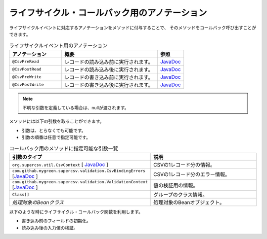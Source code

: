 --------------------------------------------------------
ライフサイクル・コールバック用のアノテーション
--------------------------------------------------------

ライフサイクルイベントに対応するアノテーションをメソッドに付与することで、
そのメソッドをコールバック呼び出すことができます。

.. list-table:: ライフサイクルイベント用のアノテーション
   :widths: 30 55 15
   :header-rows: 1
   
   * - アノテーション
     - 概要
     - 参照
     
   * - ``@CsvPreRead``
     - レコードの読み込み前に実行されます。
     - `JavaDoc <../apidocs/com/github/mygreen/supercsv/annotation/CsvPreRead.html>`_

   * - ``@CsvPostRead``
     - レコードの読み込み後に実行されます。
     - `JavaDoc <../apidocs/com/github/mygreen/supercsv/annotation/CsvPostRead.html>`_

   * - ``@CsvPreWrite``
     - レコードの書き込み前に実行されます。
     - `JavaDoc <../apidocs/com/github/mygreen/supercsv/annotation/CsvPreWrite.html>`_

   * - ``@CsvPostWrite``
     - レコードの書き込み後に実行されます。
     - `JavaDoc <../apidocs/com/github/mygreen/supercsv/annotation/CsvPostWrite.html>`_

.. note::
   
   不明な引数を定義している場合は、nullが渡されます。
   
   

メソッドには以下の引数を取ることができます。

* 引数は、とらなくても可能です。
* 引数の順番は任意で指定可能です。


.. list-table:: コールバック用のメソッドに指定可能な引数一覧
   :widths: 50 50
   :header-rows: 1
   
   * - 引数のタイプ
     - 説明
   
   * - ``org.supercsv.util.CsvContext`` [ `JavaDoc <http://super-csv.github.io/super-csv/apidocs/org/supercsv/util/CsvContext.html>`_ ]
     - CSVの1レコード分の情報。
   
   * - ``com.github.mygreen.supercsv.validation.CsvBindingErrors`` [`JavaDoc <../apidocs/com/github/mygreen/supercsv/validation/CsvBindingErrors.html>`_ ]
     - CSVの1レコード分のエラー情報。
   
   * - ``com.github.mygreen.supercsv.validation.ValidationContext`` [`JavaDoc <../apidocs/com/github/mygreen/supercsv/validation/ValidationContext.html>`_ ]
     - 値の検証用の情報。
   
   * - ``Class[]``
     - グループのクラス情報。
   
   * - *処理対象のBeanクラス*
     - 処理対象のBeanオブジェクト。


以下のような時にライフサイクル・コールバック関数を利用します。

* 書き込み前のフィールドの初期化。
* 読み込み後の入力値の検証。

.. sourcecode:: java
    :linenos:
    
    
    import com.github.mygreen.supercsv.annotation.CsvBean;
    import com.github.mygreen.supercsv.annotation.CsvColumn;
    import com.github.mygreen.supercsv.annotation.CsvPostRead;
    import com.github.mygreen.supercsv.annotation.CsvPostWrite;
    import com.github.mygreen.supercsv.annotation.CsvPreRead;
    import com.github.mygreen.supercsv.annotation.CsvPreWrite;
    
    @CsvBean(header=true)
    public class SampleCsv {
        
        @CsvColumn(number=1, label="ID")
        private Integer id;
        
        @CsvColumn(number=2, label="値")
        private String value;
        
        @CsvPreRead
        public void handlePreRead() {
            
            // レコードの読み込み前に呼び出されます。
        }
        
        @CsvPostRead
        public void handlePostRead(final CsvBindingErrors bindingErrors, final Class<?>[] groups) {
            
            // レコードの読み込み後に呼び出されます。
            
        }
        
        @CsvPreWrite
        public void handlePreWrite(final CsvBindingErrors bindingErrors, final Class<?>[] groups) {
            
            // レコードの書き込み前に呼び出されます。
            
        }
        
        @CsvPostWrite
        public void handlePostWrite(final CsvBindingErrors bindingErrors, final Class<?>[] groups) {
            
            // レコードの書き込み後に呼び出されます。
            
        }
        
        // setter/getterは省略
    }




